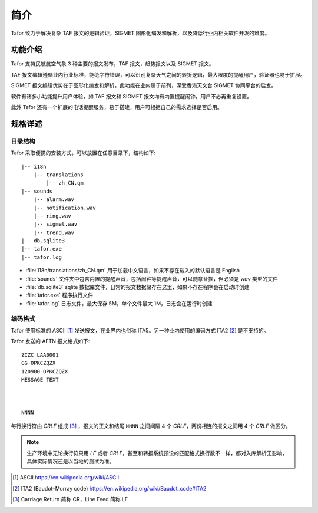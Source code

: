 .. _intro:

简介
=============

Tafor 致力于解决复杂 TAF 报文的逻辑验证，SIGMET 图形化编发和解析，以及降低行业内相关软件开发的难度。

功能介绍
----------

Tafor 支持民航航空气象 3 种主要的报文发布，TAF 报文，趋势报文以及 SIGMET 报文。

TAF 报文编辑遵循业内行业标准，能绝字符错误，可以识别复杂天气之间的转折逻辑，最大限度的提醒用户，验证器也易于扩展。

SIGMET 报文编辑优势在于图形化编发和解析，此功能在业内属于前列，深受香港天文台 SIGMET 协同平台的启发。

软件有诸多小功能提升用户体验，如 TAF 报文和 SIGMET 报文均有内置提醒闹钟，用户不必再重复设置。

此外 Tafor 还有一个扩展的电话提醒服务，易于搭建，用户可根据自己的需求选择是否启用。

规格详述
----------

目录结构
^^^^^^^^^^

Tafor 采取便携的安装方式，可以放置在任意目录下，结构如下::

    |-- i18n
        |-- translations
            |-- zh_CN.qm
    |-- sounds
        |-- alarm.wav
        |-- notification.wav
        |-- ring.wav
        |-- sigmet.wav
        |-- trend.wav
    |-- db.sqlite3
    |-- tafor.exe
    |-- tafor.log


- :file:`i18n/translations/zh_CN.qm` 用于加载中文语言，如果不存在载入的默认语言是 English 
- :file:`sounds` 文件夹中包含内置的提醒声音，包括闹钟等提醒声音，可以随意替换，但必须是 `wav` 类型的文件
- :file:`db.sqlite3` sqlite 数据库文件，日常的报文数据储存在这里，如果不存在程序会在启动时创建
- :file:`tafor.exe` 程序执行文件
- :file:`tafor.log` 日志文件，最大保存 5M，单个文件最大 1M，日志会在运行时创建

编码格式
^^^^^^^^^^

Tafor 使用标准的 ASCII [#ascii]_ 发送报文，在业界内也俗称 ITA5。另一种业内使用的编码方式 ITA2 [#ita2]_ 是不支持的。

Tafor 发送的 AFTN 报文格式如下::

        ZCZC LAA0001
        GG OPKCZQZX
        120900 OPKCZQZX
        MESSAGE TEXT



        NNNN

每行换行符由 `CRLF` 组成 [#newline]_ ，报文的正文和结尾 ``NNNN`` 之间间隔 4 个 `CRLF`，两份相连的报文之间用 4 个 `CRLF` 做区分。

.. note:: 生产环境中无论换行符只用 `LF` 或者 `CRLF`，甚至和转报系统预设的匹配格式换行数不一样，都对入库解析无影响，具体实际情况还是以当地的测试为准。


.. [#ascii] ASCII https://en.wikipedia.org/wiki/ASCII
.. [#ita2] ITA2 (Baudot–Murray code) https://en.wikipedia.org/wiki/Baudot_code#ITA2
.. [#newline] Carriage Return 简称 CR，Line Feed 简称 LF
